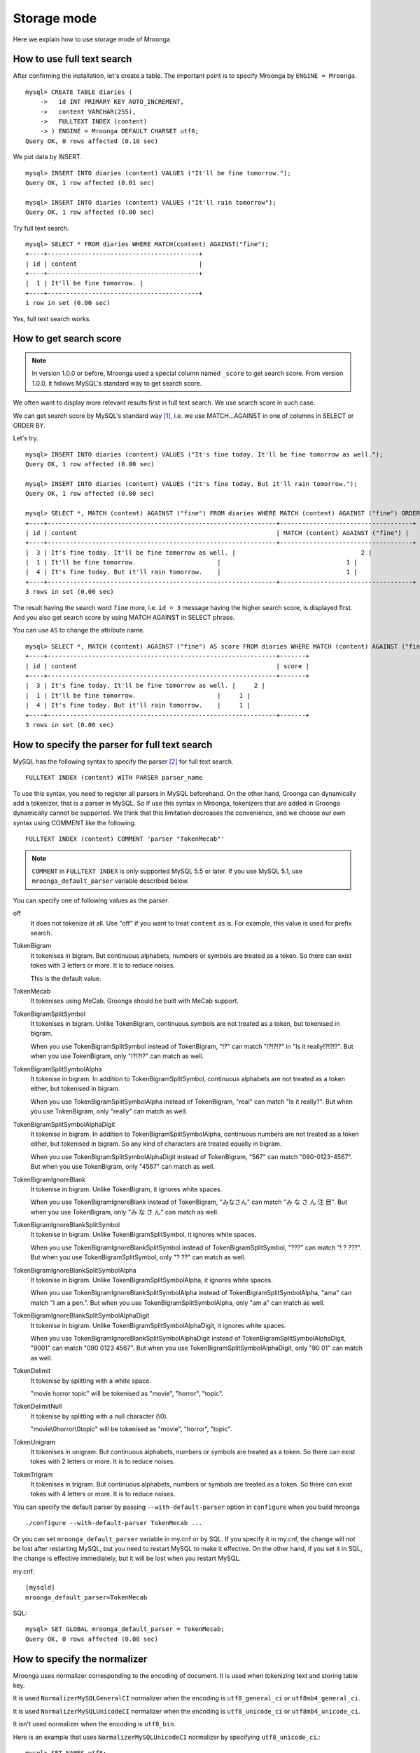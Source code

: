 .. highlightlang:: none

Storage mode
============

Here we explain how to use storage mode of Mroonga

How to use full text search
---------------------------

After confirming the installation, let's create a table. The important point is to specify Mroonga by ``ENGINE = Mroonga``. ::

  mysql> CREATE TABLE diaries (
      ->   id INT PRIMARY KEY AUTO_INCREMENT,
      ->   content VARCHAR(255),
      ->   FULLTEXT INDEX (content)
      -> ) ENGINE = Mroonga DEFAULT CHARSET utf8;
  Query OK, 0 rows affected (0.10 sec)

We put data by INSERT. ::

  mysql> INSERT INTO diaries (content) VALUES ("It'll be fine tomorrow.");
  Query OK, 1 row affected (0.01 sec)

  mysql> INSERT INTO diaries (content) VALUES ("It'll rain tomorrow");
  Query OK, 1 row affected (0.00 sec)

Try full text search. ::

  mysql> SELECT * FROM diaries WHERE MATCH(content) AGAINST("fine");
  +----+-----------------------------------------+
  | id | content                                 |
  +----+-----------------------------------------+
  |  1 | It'll be fine tomorrow. |
  +----+-----------------------------------------+
  1 row in set (0.00 sec)

Yes, full text search works.

How to get search score
-----------------------

.. note::

   In version 1.0.0 or before, Mroonga used a special column named ``_score`` to get search score. From version 1.0.0, it follows MySQL's standard way to get search score.

We often want to display more relevant results first in full text search. We use search score in such case.

We can get search score by MySQL's standard way [#score]_, i.e. we use MATCH...AGAINST in one of columns in SELECT or ORDER BY.

Let's try. ::

  mysql> INSERT INTO diaries (content) VALUES ("It's fine today. It'll be fine tomorrow as well.");
  Query OK, 1 row affected (0.00 sec)

  mysql> INSERT INTO diaries (content) VALUES ("It's fine today. But it'll rain tomorrow.");
  Query OK, 1 row affected (0.00 sec)

  mysql> SELECT *, MATCH (content) AGAINST ("fine") FROM diaries WHERE MATCH (content) AGAINST ("fine") ORDER BY MATCH (content) AGAINST ("fine") DESC;
  +----+--------------------------------------------------------------+------------------------------------+
  | id | content                                                      | MATCH (content) AGAINST ("fine") |
  +----+--------------------------------------------------------------+------------------------------------+
  |  3 | It's fine today. It'll be fine tomorrow as well. |                                  2 |
  |  1 | It'll be fine tomorrow.                      |                                  1 |
  |  4 | It's fine today. But it'll rain tomorrow.    |                                  1 |
  +----+--------------------------------------------------------------+------------------------------------+
  3 rows in set (0.00 sec)

The result having the search word ``fine`` more, i.e. ``id = 3`` message having the higher search score, is displayed first. And you also get search score by using MATCH AGAINST in SELECT phrase.

You can use ``AS`` to change the attribute name. ::

  mysql> SELECT *, MATCH (content) AGAINST ("fine") AS score FROM diaries WHERE MATCH (content) AGAINST ("fine") ORDER BY MATCH (content) AGAINST ("fine") DESC;
  +----+--------------------------------------------------------------+-------+
  | id | content                                                      | score |
  +----+--------------------------------------------------------------+-------+
  |  3 | It's fine today. It'll be fine tomorrow as well. |     2 |
  |  1 | It'll be fine tomorrow.                      |     1 |
  |  4 | It's fine today. But it'll rain tomorrow.    |     1 |
  +----+--------------------------------------------------------------+-------+
  3 rows in set (0.00 sec)

How to specify the parser for full text search
----------------------------------------------

MySQL has the following syntax to specify the parser [#parser]_ for full text search. ::

  FULLTEXT INDEX (content) WITH PARSER parser_name

To use this syntax, you need to register all parsers in MySQL beforehand. On the other hand, Groonga can dynamically add a tokenizer, that is a parser in MySQL. So if use this syntax in Mroonga, tokenizers that are added in Groonga dynamically cannot be supported. We think that this limitation decreases the convenience, and we choose our own syntax using COMMENT like the following. ::

  FULLTEXT INDEX (content) COMMENT 'parser "TokenMecab"'

.. note::

   ``COMMENT`` in ``FULLTEXT INDEX`` is only supported MySQL 5.5 or later. If you use MySQL 5.1, use ``mroonga_default_parser`` variable described below.

You can specify one of following values as the parser.

off
  It does not tokenize at all. Use "off" if you want to treat ``content`` as is. For example, this value is used for prefix search.

TokenBigram
  It tokenises in bigram. But continuous alphabets, numbers or symbols are treated as a token. So there can exist tokes with 3 letters or more. It is to reduce noises.

  This is the default value.

TokenMecab
  It tokenises using MeCab. Groonga should be built with MeCab support.

TokenBigramSplitSymbol
  It tokenises in bigram. Unlike TokenBigram, continuous symbols are not treated as a token, but tokenised in bigram.

  When you use TokenBigramSplitSymbol instead of TokenBigram, "!?" can match "!?!?!?" in "Is it really!?!?!?". But when you use TokenBigram, only "!?!?!?" can match as well.

TokenBigramSplitSymbolAlpha
  It tokenise in bigram. In addition to TokenBigramSplitSymbol, continuous alphabets are not treated as a token either, but tokenised in bigram.

  When you use TokenBigramSplitSymbolAlpha instead of TokenBigram, "real" can match "Is it really?". But when you use TokenBigram, only "really" can match as well.

TokenBigramSplitSymbolAlphaDigit
  It tokenise in bigram. In addition to TokenBigramSplitSymbolAlpha, continuous numbers are not treated as a token either, but tokenised in bigram. So any kind of characters are treated equally in bigram.

  When you use TokenBigramSplitSymbolAlphaDigit instead of TokenBigram, "567" can match "090-0123-4567". But when you use TokenBigram, only "4567" can match as well.

TokenBigramIgnoreBlank
  It tokenise in bigram. Unlike TokenBigram, it ignores white spaces.

  When you use TokenBigramIgnoreBlank instead of TokenBigram, "みなさん" can match "み な さ ん 注 目". But when you use TokenBigram, only "み な さ ん" can match as well.

TokenBigramIgnoreBlankSplitSymbol
  It tokenise in bigram. Unlike TokenBigramSplitSymbol, it ignores white spaces.

  When you use TokenBigramIgnoreBlankSplitSymbol instead of TokenBigramSplitSymbol, "???" can match "! ? ???". But when you use TokenBigramSplitSymbol, only "? ??" can match as well.

TokenBigramIgnoreBlankSplitSymbolAlpha
  It tokenise in bigram. Unlike TokenBigramSplitSymbolAlpha, it ignores white spaces.

  When you use TokenBigramIgnoreBlankSplitSymbolAlpha instead of TokenBigramSplitSymbolAlpha, "ama" can match "I am a pen.". But when you use TokenBigramSplitSymbolAlpha, only "am a" can match as well.

TokenBigramIgnoreBlankSplitSymbolAlphaDigit
  It tokenise in bigram. Unlike TokenBigramSplitSymbolAlphaDigit, it ignores white spaces.

  When you use TokenBigramIgnoreBlankSplitSymbolAlphaDigit instead of TokenBigramSplitSymbolAlphaDigit, "9001" can match "090 0123 4567". But when you use TokenBigramSplitSymbolAlphaDigit, only "90 01" can match as well.

TokenDelimit
  It tokenise by splitting with a white space.

  "movie horror topic" will be tokenised as "movie", "horror", "topic".

TokenDelimitNull
  It tokenise by splitting with a null character (\\0).

  "movie\\0horror\\0topic" will be tokenised as "movie", "horror", "topic".

TokenUnigram
  It tokenises in unigram. But continuous alphabets, numbers or symbols are treated as a token. So there can exist tokes with 2 letters or more. It is to reduce noises.

TokenTrigram
  It tokenises in trigram. But continuous alphabets, numbers or symbols are treated as a token. So there can exist tokes with 4 letters or more. It is to reduce noises.

You can specify the default parser by passing ``--with-default-parser`` option in ``configure`` when you build mroonga ::

  ./configure --with-default-parser TokenMecab ...

Or you can set ``mroonga_default_parser`` variable in my.cnf or by SQL. If you specify it in my.cnf, the change will not be lost after restarting MySQL, but you need to restart MySQL to make it effective. On the other hand, if you set it in SQL, the change is effective immediately, but it will be lost when you restart MySQL.

my.cnf::

  [mysqld]
  mroonga_default_parser=TokenMecab

SQL::

  mysql> SET GLOBAL mroonga_default_parser = TokenMecab;
  Query OK, 0 rows affected (0.00 sec)

How to specify the normalizer
-----------------------------

Mroonga uses normalizer corresponding to the encoding of document.
It is used when tokenizing text and storing table key.

It is used ``NormalizerMySQLGeneralCI`` normalizer when the encoding is
``utf8_general_ci`` or ``utf8mb4_general_ci``.

It is used ``NormalizerMySQLUnicodeCI`` normalizer when the encoding is
``utf8_unicode_ci`` or ``utf8mb4_unicode_ci``.

It isn't used normalizer when the encoding is ``utf8_bin``.

Here is an example that uses ``NormalizerMySQLUnicodeCI`` normalizer by specifying ``utf8_unicode_ci``.::

  mysql> SET NAMES utf8;
  Query OK, 0 rows affected (0.00 sec)

  mysql> CREATE TABLE diaries (
      ->   day DATE PRIMARY KEY,
      ->   content VARCHAR(64) NOT NULL,
      ->   FULLTEXT INDEX (content)
      -> ) Engine=Mroonga DEFAULT CHARSET=utf8 COLLATE=utf8_unicode_ci;
  Query OK, 0 rows affected (0.18 sec)

  mysql> INSERT INTO diaries VALUES ("2013-04-23", "ブラックコーヒーを飲んだ。");
  Query OK, 1 row affected (0.00 sec)

  mysql> SELECT * FROM diaries
      ->        WHERE MATCH (content) AGAINST ("+ふらつく" IN BOOLEAN MODE);
  +------------+-----------------------------------------+
  | day        | content                                 |
  +------------+-----------------------------------------+
  | 2013-04-23 | ブラックコーヒーを飲んだ。 |
  +------------+-----------------------------------------+
  1 row in set (0.00 sec)

  mysql> SELECT * FROM diaries
      ->        WHERE MATCH (content) AGAINST ("+ﾌﾞﾗｯｸ" IN BOOLEAN MODE);
  +------------+-----------------------------------------+
  | day        | content                                 |
  +------------+-----------------------------------------+
  | 2013-04-23 | ブラックコーヒーを飲んだ。 |
  +------------+-----------------------------------------+
  1 row in set (0.00 sec)

Mroonga has the following syntax to specify Groonga's normalizer::

  FULLTEXT INDEX (content) COMMENT 'normalizer "NormalizerAuto"'

See `Groonga's document <http://groonga.org/docs/reference/normalizers.html>`_ document about Groonga's normalizer.

Here is an example that uses ``NormalizerAuto`` normalizer::

  mysql> SET NAMES utf8;
  Query OK, 0 rows affected (0.00 sec)

  mysql> CREATE TABLE diaries (
      ->   day DATE PRIMARY KEY,
      ->   content VARCHAR(64) NOT NULL,
      ->   FULLTEXT INDEX (content) COMMENT 'normalizer "NormalizerAuto"'
      -> ) Engine=Mroonga DEFAULT CHARSET=utf8 COLLATE=utf8_unicode_ci;
  Query OK, 0 rows affected (0.19 sec)

  mysql> INSERT INTO diaries VALUES ("2013-04-23", "ブラックコーヒーを飲んだ。");
  Query OK, 1 row affected (0.00 sec)

  mysql> SELECT * FROM diaries
      ->        WHERE MATCH (content) AGAINST ("+ふらつく" IN BOOLEAN MODE);
  Empty set (0.00 sec)

  mysql> SELECT * FROM diaries
      ->        WHERE MATCH (content) AGAINST ("+ﾌﾞﾗｯｸ" IN BOOLEAN MODE);
  +------------+-----------------------------------------+
  | day        | content                                 |
  +------------+-----------------------------------------+
  | 2013-04-23 | ブラックコーヒーを飲んだ。 |
  +------------+-----------------------------------------+
  1 row in set (0.00 sec)

How to specify the token filters
--------------------------------

Mroonga has the following syntax to specify Groonga's token filters.::

  FULLTEXT INDEX (content) COMMENT 'token_filters "TokenFilterStem"'

Here is an example that uses ``TokenFilterStem`` token filter.::

  mysql> SELECT mroonga_command('register token_filters/stem');
  +------------------------------------------------+
  | mroonga_command('register token_filters/stem') |
  +------------------------------------------------+
  | true                                           |
  +------------------------------------------------+
  1 row in set (0.00 sec)

  mysql> CREATE TABLE memos (
      -> id INT NOT NULL PRIMARY KEY,
      -> content TEXT NOT NULL,
      -> FULLTEXT INDEX (content) COMMENT 'normalizer "NormalizerAuto", token_filters "TokenFilterStem"'
      -> ) Engine=Mroonga DEFAULT CHARSET=utf8;
  Query OK, 0 rows affected (0.18 sec)

  mysql> INSERT INTO memos VALUES (1, "I develop Groonga");
  Query OK, 1 row affected (0.00 sec)

  mysql> INSERT INTO memos VALUES (2, "I'm developing Groonga");
  Query OK, 1 row affected (0.00 sec)

  mysql> INSERT INTO memos VALUES (3, "I developed Groonga");
  Query OK, 1 row affected (0.00 sec)

  mysql> SELECT * FROM memos
      -> WHERE MATCH (content) AGAINST ("+develops" IN BOOLEAN MODE);
  +----+------------------------+
  | id | content                |
  +----+------------------------+
  |  1 | I develop Groonga      |
  |  2 | I'm developing Groonga |
  |  3 | I developed Groonga    |
  +----+------------------------+
  3 rows in set (0.01 sec)

See `Groonga's document <http://groonga.org/docs/reference/token_filters.html>`_ document about Groonga's token filter.

Here is an example that uses ``TokenFilterStopWord`` token filter.::

  mysql> SELECT mroonga_command("register token_filters/stop_word");
  +-----------------------------------------------------+
  | mroonga_command("register token_filters/stop_word") |
  +-----------------------------------------------------+
  | true                                                |
  +-----------------------------------------------------+
  1 row in set (0.00 sec)

  mysql> CREATE TABLE terms (
      ->   term VARCHAR(64) NOT NULL PRIMARY KEY,
      ->   is_stop_word BOOL NOT NULL
      -> ) Engine=Mroonga COMMENT='default_tokenizer "TokenBigram", token_filters "TokenFilterStopWord"' DEFAULT CHARSET=utf8;
  Query OK, 0 rows affected (0.12 sec)

  mysql> CREATE TABLE memos (
      ->   id INT NOT NULL PRIMARY KEY,
      ->   content TEXT NOT NULL,
      ->   FULLTEXT INDEX (content) COMMENT 'table "terms"'
      -> ) Engine=Mroonga DEFAULT CHARSET=utf8;
  Query OK, 0 rows affected (0.17 sec)

  mysql>
  mysql> INSERT INTO terms VALUES ("and", true);
  Query OK, 1 row affected (0.00 sec)

  mysql> INSERT INTO memos VALUES (1, "Hello");
  Query OK, 1 row affected (0.00 sec)

  mysql> INSERT INTO memos VALUES (2, "Hello and Good-bye");
  Query OK, 1 row affected (0.00 sec)

  mysql> INSERT INTO memos VALUES (3, "Good-bye");
  Query OK, 1 row affected (0.00 sec)

  mysql> SELECT * FROM memos
      ->   WHERE MATCH (content) AGAINST ("+\"Hello and\"" IN BOOLEAN MODE);
  +----+--------------------+
  | id | content            |
  +----+--------------------+
  |  1 | Hello              |
  |  2 | Hello and Good-bye |
  +----+--------------------+
  2 rows in set (0.01 sec)

It's used that specifying the lexicon table for fulltext search.

How to specify Groonga's column flags
-------------------------------------

Mroonga has the following syntax to specify Groonga's column flags::

  content TEXT COMMENT 'flags "COLUMN_SCALAR|COMPRESS_ZLIB"'

Here is an example that uses ``COMPRESS_ZLIB`` flag.::

  mysql> CREATE TABLE entries (
      ->   id INT UNSIGNED PRIMARY KEY,
      ->   content TEXT COMMENT 'flags "COLUMN_SCALAR|COMPRESS_ZLIB"'
      -> ) Engine=Mroonga DEFAULT CHARSET=utf8;
  Query OK, 0 rows affected (0.12 sec)

See `Groonga's document <http://groonga.org/docs/reference/commands/column_create.html#parameters>`_ document about Groonga's column flags.

How to use geolocation search
-----------------------------

In storage mode, you can use fast geolocation search in addition to full text search. But unlike MyISAM, you can only store POINT type data. You cannot store other types data like LINE. And fast search using index only supports MBRContains. It does not support MBRDisjoint.

For the table definition for geolocation search, you need to define a POINT type column like in MyISAM and define SPATIAL INDEX for it. ::

  mysql> CREATE TABLE shops (
      ->   id INT PRIMARY KEY AUTO_INCREMENT,
      ->   name VARCHAR(255),
      ->   location POINT NOT NULL,
      ->   SPATIAL INDEX (location)
      -> ) ENGINE = Mroonga;
  Query OK, 0 rows affected (0.06 sec)

To store data, you create POINT type data by using geomFromText() function like in MyISAM. ::

  mysql> INSERT INTO shops VALUES (null, 'Nezu\'s Taiyaki', GeomFromText('POINT(139.762573 35.720253)'));
  Query OK, 1 row affected (0.00 sec)

  mysql> INSERT INTO shops VALUES (null, 'Naniwaya', GeomFromText('POINT(139.796234 35.730061)'));
  Query OK, 1 row affected (0.00 sec)

  mysql> INSERT INTO shops VALUES (null, 'Yanagiya Taiyaki', GeomFromText('POINT(139.783981 35.685341)'));
  Query OK, 1 row affected (0.00 sec)

If you want to find shops within the rectangle where Ikebukuro station (139.7101 35.7292) is the top-left point and Tokyo Station (139.7662 35.6815) is the bottom-right point, SELECT phrase is like the following. ::

  mysql> SELECT id, name, AsText(location) FROM shops WHERE MBRContains(GeomFromText('LineString(139.7101 35.7292, 139.7662 35.6815)'), location);
  +----+-----------------------+------------------------------------------+
  | id | name                  | AsText(location)                         |
  +----+-----------------------+------------------------------------------+
  |  1 | Nezu's Taiyaki | POINT(139.762572777778 35.7202527777778) |
  +----+-----------------------+------------------------------------------+
  1 row in set (0.00 sec)

Here you can search by geolocation!

How to get the record ID
------------------------

Groonga assigns a unique number to identify the record when a record is added in the table.

To make the development of applications easier, you can get this record ID by SQL in Mroonga

To get the record ID, you need to create a column named ``_id`` when you create a table. ::

  mysql> CREATE TABLE memos (
      ->   _id INT,
       >   content VARCHAR(255),
      ->   UNIQUE KEY (_id) USING HASH
      -> ) ENGINE = Mroonga;
  Query OK, 0 rows affected (0.04 sec)

Tye typo of _id column should be integer one (TINYINT, SMALLINT, MEDIUMINT, INT or BIGINT).

You can create an index for _id column, but it should be HASH type.

Let's add records in the table by INSERT. Since _id column is implemented as a virtual column and its value is assigned by Groonga, you cannot specify the value when updating.
So you need to exclude it from setting columns, or you need to use ``null`` as its value. ::

  mysql> INSERT INTO memos VALUES (null, "Saury for today's dinner.");
  Query OK, 1 row affected (0.00 sec)

  mysql> INSERT INTO memos VALUES (null, "Update mroonga tomorrow.");
  Query OK, 1 row affected (0.00 sec)

  mysql> INSERT INTO memos VALUES (null, "Buy some dumpling on the way home.");
  Query OK, 1 row affected (0.00 sec)

  mysql> INSERT INTO memos VALUES (null, "Thank God It's meat day.");
  Query OK, 1 row affected (0.00 sec)

To get the record ID, you invoke SELECT with _id column. ::

  mysql> SELECT * FROM memos;
  +------+------------------------------------------+
  | _id  | content                                  |
  +------+------------------------------------------+
  |    1 | Saury for today's dinner.                    |
  |    2 | Update mroonga tomorrow. |
  |    3 | Buy some dumpling on the way home.                 |
  |    4 | Thank God It's meat day.                 |
  +------+------------------------------------------+
  4 rows in set (0.00 sec)

By using last_insert_grn_id function, you can also get the record ID that is assigned by the last INSERT. ::

  mysql> INSERT INTO memos VALUES (null, "Just one bottle of milk in the fridge.");
  Query OK, 1 row affected (0.00 sec)

  mysql> SELECT last_insert_grn_id();
  +----------------------+
  | last_insert_grn_id() |
  +----------------------+
  |                    5 |
  +----------------------+
  1 row in set (0.00 sec)

last_insert_grn_id function is included in Mroonga as a User-Defined Function (UDF), but if you have not yet register it in MySQL by CREATE FUNCTION, you need to invoke the following SQL for defining a function. ::

  mysql> CREATE FUNCTION last_insert_grn_id RETURNS INTEGER SONAME 'ha_mroonga.so';

As you can see in the example above, you can get the record ID by _id column or last_insert_grn_id function. It will be useful to use this value in the ensuing SQL queries like UPDATE. ::

  mysql> UPDATE memos SET content = "So much milk in the fridge." WHERE _id = last_insert_grn_id();
  Query OK, 1 row affected (0.00 sec)
  Rows matched: 1  Changed: 1  Warnings: 0

How to get snippet (Keyword in context)
---------------------------------------

Mroonga provides functionality to get keyword in context.
It is implemented as 'mroonga_snippet' UDF.

See :doc:`/reference/udf/mroonga_snippet` about details.


How to run Groonga command
--------------------------

In storage mode, Mroonga stores all your data into Groonga
database. You can access Groonga database by SQL with Mroonga. SQL is
very powerful but it is not good for some operations such as faceted
search.

Faceted search is popular recently. Many online shopping sites such as
amazon.com and ebay.com support faceted search. Faceted search refines
the current search by available search parameters before users refine
their search. And faceted search shows refined searches. Users just
select a refined search. Users benefit from faceted search:

* Users don't need to think about how to refine their search.
  Users just select a showed refined search.
* Users don't get boared "not match" page. Faceted search showes only
  refined searches that has one or more matched items.

Faceted search needs multiple `GROUP BY` operations against searched
result set. To do faceted search by SQL, multiple `SELECT` requests
are needed. It is not effective.

Groonga can do faceted search by only one groonga command. It is
effective. Groonga has the `select` command that can search records
with faceted search. Faceted search is called as `drilldown` in
Groonga. See `Groonga's document
<http://groonga.org/docs/reference/commands/select.html>`_ about
Groonga's `select` command.

Mroonga provides `mroonga_command()` function. You can run groonga
command in SQL by the function. But you should use only `select`
command. Other commands that change schema or data may break
consistency.

Here is the schema definition for execution examples::

  CREATE TABLE diaries (
    id INT PRIMARY KEY AUTO_INCREMENT,
    content VARCHAR(255),
    date DATE,
    year YEAR,
    `year_month` VARCHAR(9),
    tag VARCHAR(32),
    FULLTEXT INDEX (content)
  ) ENGINE = Mroonga DEFAULT CHARSET utf8;

Here is the sample data for execution examples::

  INSERT INTO diaries (content, date, year, `year_month`, tag)
         VALUES ('Groonga is an open-source fulltext search engine and column store.',
                 '2013-04-08',
                 '2013',
                 '2013-04',
                 'groonga');
  INSERT INTO diaries (content, date, year, `year_month`, tag)
         VALUES ('Mroonga is an open-source storage engine for fast fulltext search with MySQL.',
                 '2013-04-09',
                 '2013',
                 '2013-04',
                 'MySQL');
  INSERT INTO diaries (content, date, year, `year_month`, tag)
         VALUES ('Tritonn is a patched version of MySQL that supports better fulltext search function with Senna.',
                 '2013-03-29',
                 '2013',
                 '2013-03',
                 'MySQL');

Each record has `groonga` or `MySQL` as `tag`. Each record also has
`year` and `year_month`. You can use `tag`, `year` and `year_month` as
faceted search keys.

Groonga calls faceted search as drilldown. So parameter key in Groonga
is `--drilldown`. Groonga returns search result as JSON. So
`mroonga_command()` also returns search result as JSON. It is not SQL
friendly. You need to parse search result JSON by yourself.

Here is the example of faceted search by all available faceted search
keys (result JSON is pretty printted)::


  SELECT mroonga_command("select diaries --output_columns _id --limit 0 --drilldown tag,year,year_month") AS faceted_result;
  +-----------------------------+
  | faceted_result              |
  +-----------------------------+
  | [[[3],                      |
  |   [["_id","UInt32"]]],      |
  |  [[2],                      |
  |   [["_key","ShortText"],    |
  |    ["_nsubrecs","Int32"]],  |
  |   ["groonga",1],            |
  |   ["MySQL",2]],             |
  |  [[1],                      |
  |   [["_key","Time"],         |
  |    ["_nsubrecs","Int32"]],  |
  |   [1356998400.0,3]],        |
  |  [[2],                      |
  |   [["_key","ShortText"],    |
  |    ["_nsubrecs","Int32"]],  |
  |   ["2013-04",2],            |
  |   ["2013-03",1]]]           |
  +-----------------------------+
  1 row in set (0.00 sec)

See `Groonga's select command document
<http://groonga.org/docs/reference/commands/select.html>`_ for more
details.

Logging
-------

Mroonga outputs the logs by default.

Log files are located in MySQL's data directory with the filename  ``groonga.log``.

Here is the example of the log. ::

  2010-10-07 17:32:39.209379|n|b1858f80|mroonga 1.10 started.
  2010-10-07 17:32:44.934048|d|46953940|hash get not found (key=test)
  2010-10-07 17:32:44.936113|d|46953940|hash put (key=test)

The default log level is NOTICE, i.e. we have important information only and we don't have debug information etc.).

You can get the log level by ``mroonga_log_level`` system variable, that is a global variable. You can also modify it dynamically by using SET phrase. ::

  mysql> SHOW VARIABLES LIKE 'mroonga_log_level';
  +-------------------+--------+
  | Variable_name     | Value  |
  +-------------------+--------+
  | mroonga_log_level | NOTICE |
  +-------------------+--------+
  1 row in set (0.00 sec)

  mysql> SET GLOBAL mroonga_log_level=DUMP;
  Query OK, 0 rows affected (0.00 sec)

  mysql> SHOW VARIABLES LIKE 'mroonga_log_level';
  +-------------------+-------+
  | Variable_name     | Value |
  +-------------------+-------+
  | mroonga_log_level | DUMP  |
  +-------------------+-------+
  1 row in set (0.00 sec)

Available log levels are the followings.

* NONE
* EMERG
* ALERT
* CRIT
* ERROR
* WARNING
* NOTICE
* INFO
* DEBUG
* DUMP

See :ref:`server-variable-mroonga-log-level` about details.

You can reopen the log file by FLUSH LOGS. If you want to rotate the log file without stopping MySQL server, you can do in the following procedure.

1. change the file name of ``groonga.log`` (by using OS's mv command etc.).
2. invoke "FLUSH LOGS" in MySQL server (by mysql command or mysqladmin command).

Next step
---------

Now, you can use Mroonga as storage mode! If you want Mroonga to be
faster, see also :doc:`/reference/optimizations`.

.. rubric:: Footnotes

.. [#score] `MySQL 5.1 Reference Manual :: 11 Functions and Operations :: 11.7 Full-Text Search Functions <http://dev.mysql.com/doc/refman/5.1/ja/fulltext-search.html>`_
.. [#parser] In groonga, we call it a 'tokenizer'.
